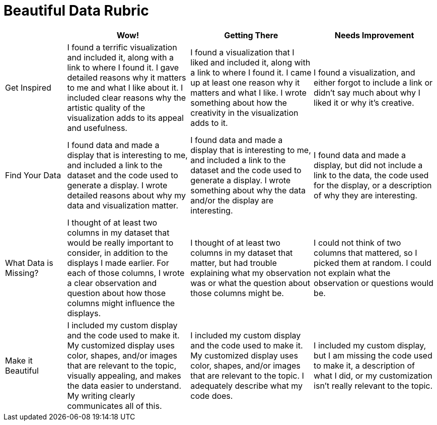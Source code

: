 = Beautiful Data Rubric

[.FillVerticalSpace, cols="2,4,4,4", options="header"]
|===
|
| Wow!
| Getting There
| Needs Improvement

| Get Inspired
| I found a terrific visualization and included it, along with a link to where I found it. I gave detailed reasons why it matters to me and what I like about it. I included clear reasons why the artistic quality of the visualization adds to its appeal and usefulness.
| I found a visualization that I liked and included it, along with a link to where I found it. I came up at least one reason why it matters and what I like. I wrote something about how the creativity in the visualization adds to it.
| I found a visualization, and either forgot to include a link or didn't say much about why I liked it or why it's creative.

| Find Your Data
| I found data and made a display that is interesting to me, and included a link to the dataset and the code used to generate a display. I wrote detailed reasons about why my data and visualization matter.
| I found data and made a display that is interesting to me, and included a link to the dataset and the code used to generate a display. I wrote something about why the data and/or the display are interesting.
| I found data and made a display, but did not include a link to the data, the code used for the display, or a description of why they are interesting.

| What Data is Missing?
| I thought of at least two columns in my dataset that would be really important to consider, in addition to the displays I made earlier. For each of those columns, I wrote a clear observation and question about how those columns might influence the displays.
| I thought of at least two columns in my dataset that matter, but had trouble explaining what my observation was or what the question about those columns might be.
| I could not think of two columns that mattered, so I picked them at random. I could not explain what the observation or questions would be.

| Make it Beautiful
| I included my custom display and the code used to make it. My customized display uses color, shapes, and/or images that are relevant to the topic, visually appealing, and makes the data easier to understand. My writing clearly communicates all of this.
| I included my custom display and the code used to make it. My customized display uses color, shapes, and/or images that are relevant to the topic. I adequately describe what my code does.
| I included my custom display, but I am missing the code used to make it, a description of what I did, or my customization isn't really relevant to the topic.

|===

